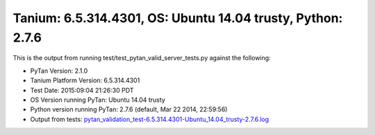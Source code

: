 

Tanium: 6.5.314.4301, OS: Ubuntu 14.04 trusty, Python: 2.7.6
========================================================================================

This is the output from running test/test_pytan_valid_server_tests.py against the following:

* PyTan Version: 2.1.0
* Tanium Platform Version: 6.5.314.4301
* Test Date: 2015:09:04 21:26:30 PDT
* OS Version running PyTan: Ubuntu 14.04 trusty
* Python version running PyTan: 2.7.6 (default, Mar 22 2014, 22:59:56) 
* Output from tests: `pytan_validation_test-6.5.314.4301-Ubuntu_14.04_trusty-2.7.6.log <../_static/valid_pytan_tests/pytan_validation_test-6.5.314.4301-Ubuntu_14.04_trusty-2.7.6.log>`_

